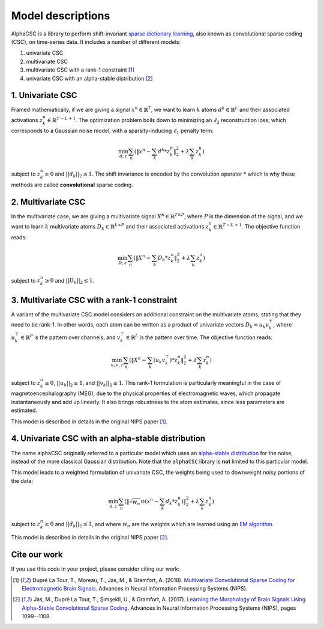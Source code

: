 Model descriptions
==================

AlphaCSC is a library to perform shift-invariant `sparse dictionary learning
<https://en.wikipedia.org/wiki/Sparse_dictionary_learning>`_, also known as
convolutional sparse coding (CSC), on time-series data.
It includes a number of different models:

1. univariate CSC
2. multivariate CSC
3. multivariate CSC with a rank-1 constraint [1]_
4. univariate CSC with an alpha-stable distribution [2]_

1. Univariate CSC
-----------------

Framed mathematically, if we are giving a signal :math:`x^n \in \mathbb{R}^T`,
we want to learn :math:`k` atoms :math:`d^k \in \mathbb{R}^{L}` and their
associated activations :math:`z_k^n \in \mathbb{R}^{T - L + 1}`. The
optimization problem boils down to minimizing an :math:`\ell_2` reconstruction
loss, which corresponds to a Gaussian noise model, with a sparsity-inducing
:math:`\ell_1` penalty term:

.. math::
	\min_{d,z} \sum_n \left(\|x^n - \sum_k d^k * z_k^n \|_2^2 + \lambda \sum_k z_k^n \right)

subject to :math:`z_k^n \ge 0` and :math:`||d_k||_2 \le 1`. The shift invariance
is encoded by the convolution operator :math:`*` which is why these methods are
called **convolutional** sparse coding.

2. Multivariate CSC
-------------------

In the multivariate case, we are giving a multivariate signal :math:`X^n \in
\mathbb{R}^{T \times P}`, where :math:`P` is the dimension of the signal, and
we want to learn :math:`k` multivariate atoms :math:`D_k \in \mathbb{R}^{L
\times P}` and their associated activations :math:`z_k^n \in \mathbb{R}^{T - L +
1}`. The objective function reads:

.. math::
	\min_{D,z} \sum_n \left(\|X^n - \sum_k D_k * z_k^n \|_2^2 + \lambda \sum_k z_k^n \right)

subject to :math:`z_k^n \ge 0` and :math:`||D_k||_2 \le 1`.

3. Multivariate CSC with a rank-1 constraint
--------------------------------------------

A variant of the multivariate CSC model considers an additional constraint on
the multivariate atoms, stating that they need to be rank-1. In other words,
each atom can be written as a product of univariate vectors :math:`D_k = u_k
v_k^\top`, where :math:`u_k^\top \in \mathbb{R}^{P}` is the pattern over
channels, and :math:`v_k^\top \in \mathbb{R}^{L}` is the pattern over time. The
objective function reads:

.. math::
	\min_{u, v, z} \sum_n \left(\|X^n - \sum_k (u_k v_k^\top) * z_k^n \|_2^2 + \lambda \sum_k z_k^n \right)

subject to :math:`z_k^n \ge 0`, :math:`||u_k||_2 \le 1`, and :math:`||v_k||_2
\le 1`. This rank-1 formulation is particularly meaningful in the case of
magnetoencephalography (MEG), due to the physical properties of electromagnetic
waves, which propagate instantaneously and add up linearly. It also brings
robustness to the atom estimates, since less parameters are estimated.

This model is described in details in the original NIPS paper [1]_.

4. Univariate CSC with an alpha-stable distribution
---------------------------------------------------

The name alphaCSC originally referred to a particular model which uses an
`alpha-stable distribution <https://en.wikipedia.org/wiki/Stable_distribution>`_
for the noise, instead of the more classical Gaussian distribution. Note that
the ``alphaCSC`` library is **not** limited to this particular model.

This model leads to a weighted formulation of univariate CSC, the weights being
used to downweight noisy portions of the data:

.. math::
	\min_{d,z} \sum_n \left( \|\sqrt{w_n} \odot (x^n - \sum_k d_k * z_k^n) \|_2^2 + \lambda \sum_k z_k^n \right)

subject to :math:`z_k^n \ge 0` and :math:`||d_k||_2 \le 1`, and  where
:math:`w_n` are the weights which are learned using an `EM algorithm
<https://en.wikipedia.org/wiki/Expectation%E2%80%93maximization_algorithm>`_.

This model is described in details in the original NIPS paper [2]_.


Cite our work
-------------

If you use this code in your project, please consider citing our work:

.. [1] Dupré La Tour, T., Moreau, T., Jas, M., & Gramfort, A. (2018).
	`Multivariate Convolutional Sparse Coding for Electromagnetic Brain Signals
	<https://arxiv.org/abs/1805.09654v2>`_. Advances in Neural Information
	Processing Systems (NIPS).

.. [2] Jas, M., Dupré La Tour, T., Şimşekli, U., & Gramfort, A. (2017). `Learning
	the Morphology of Brain Signals Using Alpha-Stable Convolutional Sparse Coding
	<https://papers.nips.cc/paper/6710-learning-the-morphology-of-brain-signals-using-alpha-stable-convolutional-sparse-coding.pdf>`_.
	Advances in Neural Information Processing Systems (NIPS), pages 1099--1108.
